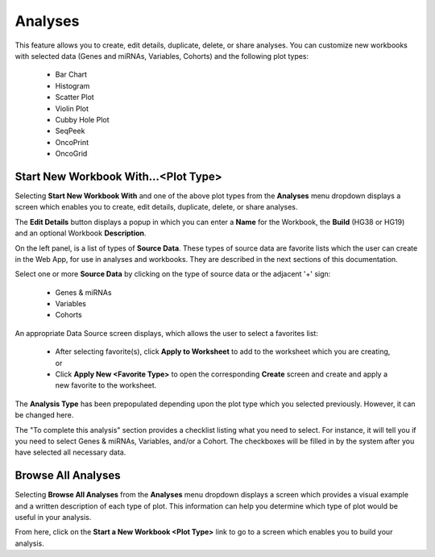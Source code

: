 ********
Analyses
********

This feature allows you to create, edit details, duplicate, delete, or share analyses. You can customize new workbooks with selected
data (Genes and miRNAs, Variables, Cohorts) and the following plot types:
    - Bar Chart
    - Histogram
    - Scatter Plot
    - Violin Plot
    - Cubby Hole Plot
    - SeqPeek
    - OncoPrint
    - OncoGrid

Start New Workbook With...<Plot Type>
#####################################

Selecting **Start New Workbook With** and one of the above plot types from the **Analyses** menu dropdown displays a screen which enables you to create, edit details, duplicate, delete, or share analyses.

The **Edit Details** button displays a popup in which you can enter a **Name** for the Workbook, the **Build** (HG38 or HG19) and an optional Workbook **Description**.

On the left panel, is a list of types of **Source Data**. These types of source data are favorite lists which the user can create in the Web App, for use in analyses and workbooks. They are described in the next sections of this documentation. 

Select one or more **Source Data** by clicking on the type of source data or the adjacent '+' sign:

    - Genes & miRNAs
    - Variables
    - Cohorts

An appropriate Data Source screen displays, which allows the user to select a favorites list:

    - After selecting favorite(s), click **Apply to Worksheet** to add to the worksheet which you are creating, or
    - Click **Apply New <Favorite Type>** to open the corresponding **Create** screen and create and apply a new favorite to the worksheet.
    
The **Analysis Type** has been prepopulated depending upon the plot type which you selected previously. However, it can be changed here.

The "To complete this analysis" section provides a checklist listing what you need to select. For instance, it will tell you if you need to select Genes & miRNAs, Variables, and/or a Cohort. The checkboxes will be filled in by the system after you have selected all necessary data. 

Browse All Analyses
###################

Selecting **Browse All Analyses** from the **Analyses** menu dropdown displays a screen which provides a visual example and a written description of each type of plot. This information can help you determine which type of plot would be useful in your analysis.

From here, click on the **Start a New Workbook <Plot Type>** link to go to a screen which enables you to build your analysis.
